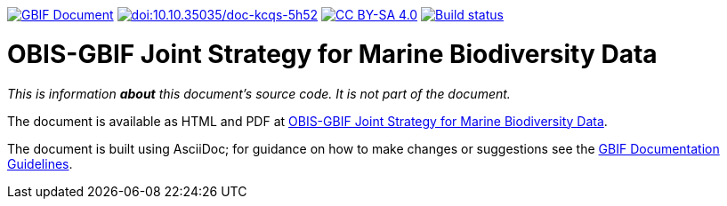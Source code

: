 https://docs.gbif.org/obis-gbif-joint-strategy/[image:https://docs.gbif.org/documentation-guidelines/gbif-document-shield.svg[GBIF Document]]
https://doi.org/10.35035/doc-kcqs-5h52[image:https://zenodo.org/badge/DOI/10.35035/doc-kcqs-5h52.svg[doi:10.10.35035/doc-kcqs-5h52]]
https://creativecommons.org/licenses/by-sa/4.0/[image:https://img.shields.io/badge/License-CC%20BY%2D-SA%204.0-lightgrey.svg[CC BY-SA 4.0]]
https://builds.gbif.org/job/doc-obis-gbif-joint-strategy/lastBuild/console[image:https://builds.gbif.org/job/doc-obis-gbif-joint-strategy/badge/icon[Build status]]

= OBIS-GBIF Joint Strategy for Marine Biodiversity Data

_This is information *about* this document's source code.  It is not part of the document._

The document is available as HTML and PDF at https://docs.gbif.org/obis-gbif-joint-strategy/[OBIS-GBIF Joint Strategy for Marine Biodiversity Data^].

The document is built using AsciiDoc; for guidance on how to make changes or suggestions see the https://docs.gbif.org/documentation-guidelines/[GBIF Documentation Guidelines].
